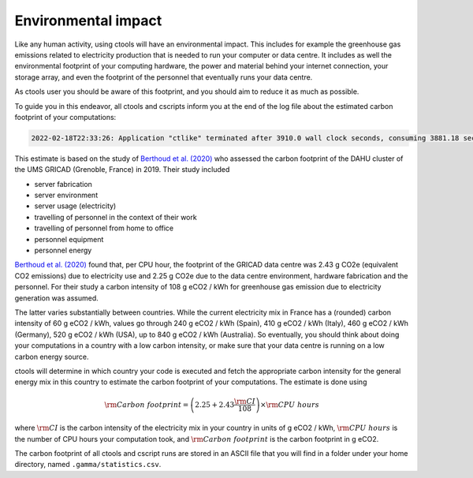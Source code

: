 .. _sec_environment:

Environmental impact
====================

Like any human activity, using ctools will have an environmental impact. This
includes for example the greenhouse gas emissions related to electricity
production that is needed to run your computer or data centre. It includes as
well the environmental footprint of your computing hardware, the power and
material behind your internet connection, your storage array, and even the
footprint of the personnel that eventually runs your data centre.

As ctools user you should be aware of this footprint, and you should aim
to reduce it as much as possible.

To guide you in this endeavor, all ctools and cscripts inform you at the end
of the log file about the estimated carbon footprint of your computations:

.. code-block:: bash

   2022-02-18T22:33:26: Application "ctlike" terminated after 3910.0 wall clock seconds, consuming 3881.18 seconds of CPU time and generating a carbon footprint of 3.81083 g eCO2.

This estimate is based on the study of
`Berthoud et al. (2020) <https://hal.archives-ouvertes.fr/hal-02549565v4/document>`_
who assessed the carbon footprint of the DAHU cluster of the UMS GRICAD (Grenoble,
France) in 2019. Their study included

* server fabrication
* server environment
* server usage (electricity)
* travelling of personnel in the context of their work
* travelling of personnel from home to office
* personnel equipment
* personnel energy

`Berthoud et al. (2020) <https://hal.archives-ouvertes.fr/hal-02549565v4/document>`_
found that, per CPU hour, the footprint of the GRICAD data centre was 2.43 g CO2e
(equivalent CO2 emissions) due to electricity use and 2.25 g CO2e due to the data
centre environment, hardware fabrication and the personnel. For their study a
carbon intensity of 108 g eCO2 / kWh for greenhouse gas emission due to
electricity generation was assumed.

The latter varies substantially between countries. While the current electricity mix
in France has a (rounded) carbon intensity of 60 g eCO2 / kWh, values go through
240 g eCO2 / kWh (Spain), 410 g eCO2 / kWh (Italy), 460 g eCO2 / kWh (Germany),
520 g eCO2 / kWh (USA), up to 840 g eCO2 / kWh (Australia). So eventually, you should
think about doing your computations in a country with a low carbon intensity, or make
sure that your data centre is running on a low carbon energy source.

ctools will determine in which country your code is executed and fetch the appropriate
carbon intensity for the general energy mix in this country to estimate the carbon
footprint of your computations. The estimate is done using

.. math::
   {\rm Carbon\,\,footprint} = \left( 2.25 + 2.43 \frac{\rm CI}{108} \right) \times {\rm CPU\,\,hours}

where :math:`{\rm CI}` is the carbon intensity of the electricity mix in your country
in units of g eCO2 / kWh, :math:`{\rm CPU\,\,hours}` is the number of CPU hours your
computation took, and :math:`{\rm Carbon\,\,footprint}` is the carbon footprint in g eCO2.

The carbon footprint of all ctools and cscript runs are stored in an ASCII file
that you will find in a folder under your home directory, named ``.gamma/statistics.csv``.

